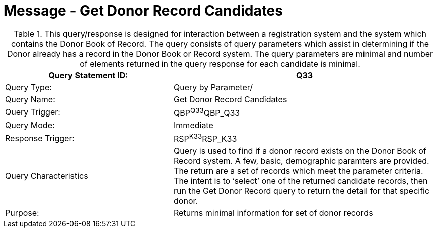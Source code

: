 = Message - Get Donor Record Candidates
:v291_section: "4.16.6"
:v2_section_name: "QBP - Get Donor Record Candidates (Event Q33)"
:generated: "Thu, 01 Aug 2024 15:25:17 -0600"

.This query/response is designed for interaction between a registration system and the system which contains the Donor Book of Record. The query consists of query parameters which assist in determining if the Donor already has a record in the Donor Book or Record system. The query parameters are minimal and number of elements returned in the query response for each candidate is minimal.
[width="100%",cols="39%,61%",options="header",]
|===
|Query Statement ID: |Q33
|Query Type: |Query by Parameter/
|Query Name: |Get Donor Record Candidates
|Query Trigger: |QBP^Q33^QBP_Q33
|Query Mode: |Immediate
|Response Trigger: |RSP^K33^RSP_K33
|Query Characteristics |Query is used to find if a donor record exists on the Donor Book of Record system. A few, basic, demographic paramters are provided. The return are a set of records which meet the parameter criteria. The intent is to ‘select’ one of the returned candidate records, then run the Get Donor Record query to return the detail for that specific donor.
|Purpose: |Returns minimal information for set of donor records
|===

[message_structure-table]

[ack_chor-table]

